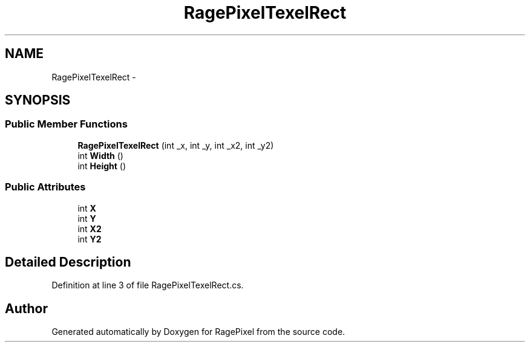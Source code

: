 .TH "RagePixelTexelRect" 3 "Tue May 8 2012" "RagePixel" \" -*- nroff -*-
.ad l
.nh
.SH NAME
RagePixelTexelRect \- 
.SH SYNOPSIS
.br
.PP
.SS "Public Member Functions"

.in +1c
.ti -1c
.RI "\fBRagePixelTexelRect\fP (int _x, int _y, int _x2, int _y2)"
.br
.ti -1c
.RI "int \fBWidth\fP ()"
.br
.ti -1c
.RI "int \fBHeight\fP ()"
.br
.in -1c
.SS "Public Attributes"

.in +1c
.ti -1c
.RI "int \fBX\fP"
.br
.ti -1c
.RI "int \fBY\fP"
.br
.ti -1c
.RI "int \fBX2\fP"
.br
.ti -1c
.RI "int \fBY2\fP"
.br
.in -1c
.SH "Detailed Description"
.PP 
Definition at line 3 of file RagePixelTexelRect\&.cs\&.

.SH "Author"
.PP 
Generated automatically by Doxygen for RagePixel from the source code\&.
